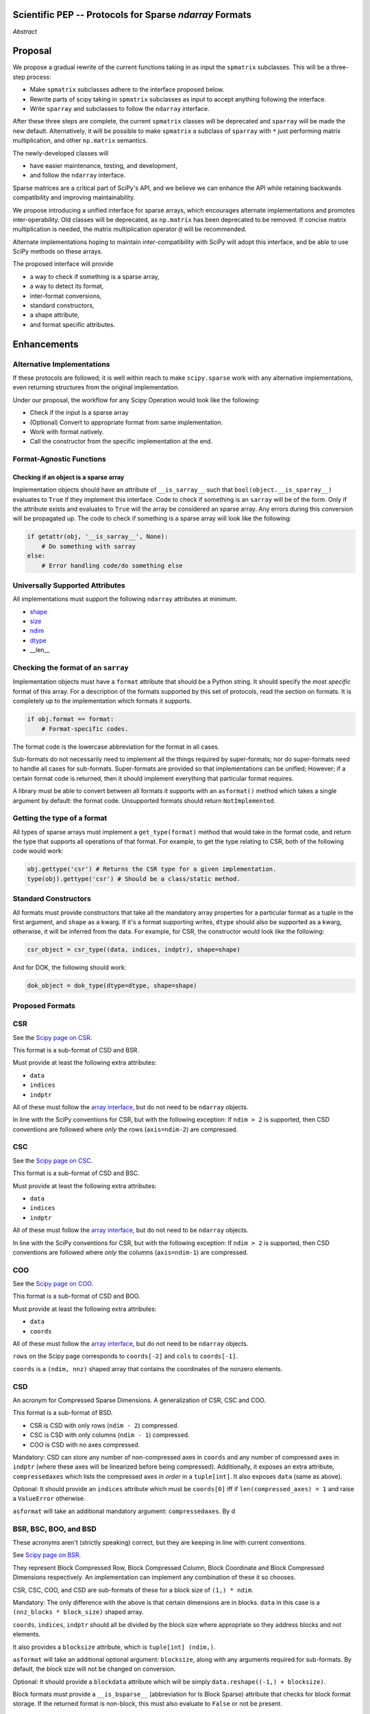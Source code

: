 .. notes
   * ask library maintainers about
      * Can you look our proposal over?
      * anecdotal evidence of experience with minimize
      * How would this SciPy enhancement proposal currently help your library?
   * If this had been present when development of your library began, how would have it influenced your library?
   * Libraries: Dask, XArray, Dask-ML, scikit-learn, Pysparse, others.

Scientific PEP -- Protocols for Sparse `ndarray` Formats
========================================================

.. outline
   * Abstract
   * Introduction
      * Here's what a sparse array is...
         * It's a form of storing an array.
         * Usually arrays with lots of zero elements.
         * Point to many uses in scientific computation and ML.
      * Point to users of...
         * Sparse arrays in general
         * `scipy.sparse` (search GH issues)
   * Proposed solution
      * Proposed Interface
         * ``__is_sparray__`` - Check if array is sparse.
         * ``format`` - The storage format.
         * ``asformat(format)`` - Convert between formats.
         * Format-specific properties
      * Goals:
         * Allow for alternate implementations of sparse arrays
         * API cleaning and maintainability of ``scipy.sparse``
         * preserving backwards compatibility
         * exposing a new API to easily create sparse array formats
      * Examples
   * Goals
      * Allow for alternate implementations of sparse arrays
         * Have to explain why alternate implementations will be useful.
      * preserving backwards compatibility
         * Make `spmatrix` subclasses follow the interface
         * Long-term: Follow the `ndarray` interface.
      * allow alternate implementations
         * Provide standard interface for alternate implementations
         * So they can be plugged into Scipy methods and "just work"
      * cleaning the existing API
         * ``spmatrix`` and ``sparray`` can have shared code.
         * Alternate implementations can use the code as well.
         * Unify implementations where possible (CSR/CSC/COO -> CSD)
         * End fragmentation
   * Existing work
      * Point to MATLAB support for sparse arrays.
      * pydata/sparse
      * PySparse (not ideal)
      * Other:
         * scikit.optimization (class based, no webpage (download from PyPI)).
   * Concerns
      * `sparray` classes should have a unified protocol.
      * Current `spmatrix` classes follow `np.matrix` which is not ideal.
      * Bugs in current implementation.
   * Open bugs
      * Search in PySparse, scipy.sparse, other scikit-learn, etc.
   * Implementation
      * List functions, attributes in more depth
      * Scope
      * Existing code (Point to pydata/sparse)
         * How would it work with C/Fortran optimizers?
         * What interface are we proposing? See proposed code below

*Abstract*

Proposal
========

We propose a gradual rewrite of the current functions taking in as input the
``spmatrix`` subclasses. This will be a three-step process:

- Make ``spmatrix`` subclasses adhere to the interface proposed below.
- Rewrite parts of scipy taking in ``spmatrix`` subclasses as input to
  accept anything following the interface.
- Write ``sparray`` and subclasses to follow the ``ndarray`` interface.

After these three steps are complete, the current ``spmatrix`` classes will be
deprecated and ``sparray`` will be made the new default. Alternatively, it will
be possible to make ``spmatrix`` a subclass of ``sparray`` with ``*`` just
performing matrix multiplication, and other ``np.matrix`` semantics.

The newly-developed classes will

- have easier maintenance, testing, and development,
- and follow the ``ndarray`` interface.

Sparse matrices are a critical part of SciPy's API, and we believe we can enhance
the API while retaining backwards compatibility and improving maintainability.

We propose introducing a unified interface for sparse arrays, which encourages
alternate implementations and promotes inter-operability. Old classes will be
deprecated, as ``np.matrix`` has been deprecated to be removed. If concise matrix
multiplication is needed, the matrix multiplication operator ``@`` will be
recommended.

Alternate implementations hoping to maintain inter-compatibility with SciPy
will adopt this interface, and be able to use SciPy methods on these arrays.

The proposed interface will provide

- a way to check if something is a sparse array,
- a way to detect its format,
- inter-format conversions,
- standard constructors,
- a shape attribute,
- and format specific attributes.

Enhancements
============

Alternative Implementations
---------------------------

If these protocols are followed; it is well within reach to make ``scipy.sparse`` work
with any alternative implementations, even returning structures from the original
implementation.

Under our proposal, the workflow for any Scipy Operation would look like the following:

* Check if the input is a sparse array
* (Optional) Convert to appropriate format from same implementation.
* Work with format natively.
* Call the constructor from the specific implementation at the end.

Format-Agnostic Functions
-------------------------

Checking if an object is a sparse array
^^^^^^^^^^^^^^^^^^^^^^^^^^^^^^^^^^^^^^^

Implementation objects should have an attribute of ``__is_sarray__`` such that ``bool(object.__is_sparray__)``
evaluates to ``True`` if they implement this interface. Code to check if something is an ``sarray``
will be of the form. Only if the attribute exists and evaluates to ``True`` will the array be
considered an sparse array. Any errors during this conversion will be propagated up. The code to check if
something is a sparse array will look like the following:

.. code-block:: python

   if getattr(obj, '__is_sarray__', None):
       # Do something with sarray
   else:
       # Error handling code/do something else

Universally Supported Attributes
--------------------------------

All implementations must support the following ``ndarray`` attributes at minimum.

* `shape <https://docs.scipy.org/doc/numpy/reference/generated/numpy.ndarray.shape.html>`_
* `size <https://docs.scipy.org/doc/numpy/reference/generated/numpy.ndarray.size.html>`_
* `ndim <https://docs.scipy.org/doc/numpy/reference/generated/numpy.ndarray.ndim.html>`_
* `dtype <https://docs.scipy.org/doc/numpy/reference/generated/numpy.ndarray.dtype.html>`_
* __len__

Checking the format of an ``sarray``
------------------------------------

Implementation objects must have a ``format`` attribute that should be a Python string. It
should specify the *most specific* format of this array. For a description of the formats
supported by this set of protocols, read the section on formats. It is completely up to the
implementation which formats it supports.

.. code-block:: python

   if obj.format == format:
       # Format-specific codes.

The format code is the lowercase abbreviation for the format in all cases.

Sub-formats do not necessarily need to implement all the things required by super-formats;
nor do super-formats need to handle all cases for sub-formats. Super-formats are provided so
that implementations can be unified; However; if a certain format code is returned, then it
should implement everything that particular format requires.

A library must be able to convert between all formats it supports with an ``asformat()``
method which takes a single argument by default: the format code. Unsupported formats should
return ``NotImplemented``.

Getting the type of a format
----------------------------

All types of sparse arrays must implement a ``get_type(format)`` method that would take in the
format code, and return the type that supports all operations of that format. For example, to
get the type relating to CSR, both of the following code would work:

.. code-block:: python

   obj.gettype('csr') # Returns the CSR type for a given implementation.
   type(obj).gettype('csr') # Should be a class/static method.

Standard Constructors
---------------------

All formats must provide constructors that take all the mandatory array properties for a particular
format as a tuple in the first argument, and ``shape`` as a kwarg. If it's a format supporting writes,
``dtype`` should also be supported as a kwarg, otherwise, it will be inferred from the data. For example,
for CSR, the constructor would look like the following:

.. code-block:: python

   csr_object = csr_type((data, indices, indptr), shape=shape)

And for DOK, the following should work:

.. code-block:: python

   dok_object = dok_type(dtype=dtype, shape=shape)

Proposed Formats
----------------

CSR
---

See the `Scipy page on CSR <https://docs.scipy.org/doc/scipy/reference/generated/scipy.sparse.csr_matrix.html>`_.

This format is a sub-format of CSD and BSR.

Must provide at least the following extra attributes:

* ``data``
* ``indices``
* ``indptr``

All of these must follow the `array interface <array_interface>`_, but do not need to be ``ndarray`` objects.

In line with the SciPy conventions for CSR, but with the following exception: If ``ndim > 2`` is supported, then
CSD conventions are followed where *only* the rows (``axis=ndim-2``) are compressed.

CSC
---

See the `Scipy page on CSC <https://docs.scipy.org/doc/scipy/reference/generated/scipy.sparse.csc_matrix.html>`_.

This format is a sub-format of CSD and BSC.

Must provide at least the following extra attributes:

* ``data``
* ``indices``
* ``indptr``

All of these must follow the `array interface <array_interface>`_, but do not need to be ``ndarray`` objects.

In line with the SciPy conventions for CSR, but with the following exception: If ``ndim > 2`` is supported, then
CSD conventions are followed where *only* the columns (``axis=ndim-1``) are compressed.

COO
---

See the `Scipy page on COO <https://docs.scipy.org/doc/scipy/reference/generated/scipy.sparse.coo_matrix.html>`_.

This format is a sub-format of CSD and BOO.

Must provide at least the following extra attributes:

* ``data``
* ``coords``

All of these must follow the `array interface <array_interface>`_, but do not need to be ``ndarray`` objects.

``rows`` on the Scipy page corresponds to ``coords[-2]``  and ``cols`` to ``coords[-1]``.

``coords`` is a ``(ndim, nnz)`` shaped array that contains the coordinates of the nonzero elements.

.. _array_interface: https://docs.scipy.org/doc/numpy/reference/arrays.interface.html

CSD
---

An acronym for Compressed Sparse Dimensions. A generalization of CSR, CSC and COO.

This format is a sub-format of BSD.

* CSR is CSD with only rows (``ndim - 2``) compressed.
* CSC is CSD with only columns (``ndim - 1``) compressed.
* COO is CSD with no axes compressed.

Mandatory: CSD can store any number of non-compressed axes in ``coords`` and any number of compressed
axes in ``indptr`` (where these axes will be linearized before being compressed). Additionally,
it exposes an extra attribute, ``compressedaxes`` which lists the compressed axes *in order* in a ``tuple[int]``.
It also exposes ``data`` (same as above).

Optional: It should provide an ``indices`` attribute which must be ``coords[0]`` iff if ``len(compressed_axes) = 1``
and raise a ``ValueError`` otherwise.

``asformat`` will take an additional mandatory argument: ``compressedaxes``. By d

BSR, BSC, BOO, and BSD
----------------------

These acronyms aren't (strictly speaking) correct, but they are keeping in line with current
conventions.

See `Scipy page on BSR <https://docs.scipy.org/doc/scipy/reference/generated/scipy.sparse.bsr_matrix.html>`_.

They represent Block Compressed Row, Block Compressed Column, Block Coordinate and Block Compressed
Dimensions respectively. An implementation can implement any combination of these it so chooses.

CSR, CSC, COO, and CSD are sub-formats of these for a block size of ``(1,) * ndim``.

Mandatory: The only difference with the above is that certain dimensions are in blocks.
``data`` in this case is a ``(nnz_blocks * block_size)`` shaped array.

``coords``, ``indices``, ``indptr`` should all be divided by the block size where appropriate
so they address blocks and not elements.

It also provides a ``blocksize`` attribute, which is ``tuple[int] (ndim,)``.

``asformat`` will take an additional optional argument: ``blocksize``, along with any arguments
required for sub-formats. By default, the block size will not be changed on conversion.

Optional: It should provide a ``blockdata`` attribute which will be simply ``data.reshape((-1,) +
blocksize)``.

Block formats must provide a ``__is_bsparse__`` (abbreviation for Is Block Sparse) attribute that
checks for block format storage. If the returned format is non-block, this must also evaluate to
``False`` or not be present.

DOK
---

DOK is a read-write format by default. It must implement ``__getitem__`` and ``__setitem__`` for
individual items.

See the `Scipy page on DOK <https://docs.scipy.org/doc/scipy/reference/generated/scipy.sparse.dok_matrix.html>`_.

BDOK
----

BDOK is read-write, and supports  ``__getitem__`` and ``__setitem__`` for  values that only read from or
affect a single block respectively. It must also follow block matrix conventions. This is a super format of
DOK.

LIL
---

LIL is a write-only format by default, although implementations can implement reads if they so wish.
It must implement ``__setitem__`` such that if ``__setitem__`` can only be called in succession with
C-ordered indices.

See the `Scipy page on LIL <https://docs.scipy.org/doc/scipy/reference/generated/scipy.sparse.lil_matrix.html>`_.

BLIL
----

BLIL is a write-only format by default, although implementations can implement reads if they so wish.
It must implement ``__setitem__`` such that if ``__setitem__`` can only be called in succession with
C-ordered indices of blocks. It must also follow block matrix conventions. This is a super-format of
LIL.

DIA
---

DIA must have the following additonal properties:

* ``data``
* ``offsets``

See the `Scipy page on DIA <https://docs.scipy.org/doc/scipy/reference/generated/scipy.sparse.dia_matrix.html>`_.

BDIA
----

The block extension for DIA. ``data`` must be of the shape ``(number_of_blocks_in_main_diagonal * block_size,)``.
Must follow block format conventions.

